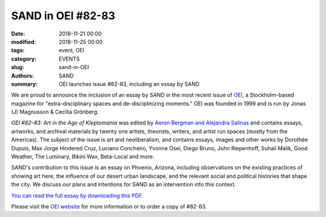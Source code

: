 ##################
SAND in OEI #82-83
##################

:date: 2018-11-21 00:00
:modified: 2018-11-25 00:00
:tags: event, OEI
:category: EVENTS
:slug: sand-in-OEI
:authors: SAND
:summary: OEI launches issue #82-83, including an essay by SAND

We are proud to announce the inclusion of an essay by SAND in the most recent issue of `OEI  <http://www.oei.nu/w/1.html>`_, a Stockholm-based magazine for "extra-disciplinary spaces and de-disciplinizing moments." OEI was founded in 1999 and is run by Jonas (J) Magnusson & Cecilia Grönberg.

*OEI #82–83: Art in the Age of Kleptomania* was edited by `Aeron Bergman and Alejandra Salinas <http://www.alejandra-aeron.com/>`_ and contains essays, artworks, and archival materials by twenty one artists, theorists, writers, and artist run spaces (mostly from the Americas). The subject of the issue is art and neoliberalism, and contains essays, images and other works by Dorothée Dupuis, Max Jorge Hindered Cruz, Luciano Concheiro, Yvonne Osei, Diego Bruno, John Riepenhoff, Suhail Malik, Good Weather, The Luminary, Bikini Wax, Beta-Local and more.

SAND's contribution to this issue is an essay on Phoenix, Arizona, including observations on the existing practices of showing art here, the influence of our desert urban landscape, and the relevant social and political histories that shape the city. We discuss our plans and intentions for SAND as an intervention into this context.

`You can read the full essay by downloading this PDF <../files/SAND\ in\ AZ.pdf>`_.

Please visit the `OEI website <http://www.oei.nu/w/1.html>`_ for more information or to order a copy of #82-83.

